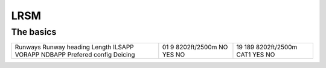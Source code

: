 LRSM
====
The basics
""""""""""
+-----------------+--------------+--------------+
| Runways         | 01           | 19           |
| Runway heading  | 9            | 189          |
| Length          | 8202ft/2500m | 8202ft/2500m |
| ILSAPP          | NO           | CAT1         |
| VORAPP          | YES          | YES          |
| NDBAPP          | NO           | NO           |
| Prefered config |              |              |
| Deicing         |              |              |
+-----------------+--------------+--------------+
